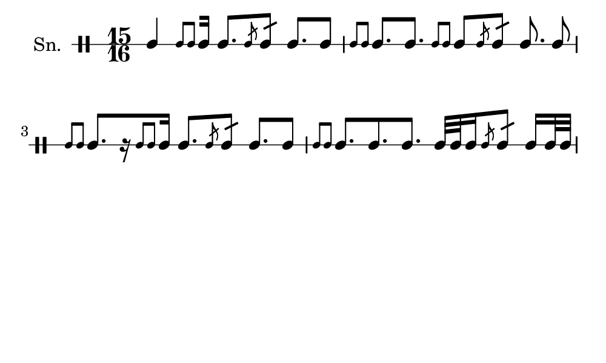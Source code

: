 \version "2.18.2"
#(set! paper-alist (cons '("my size" . (cons (* 5 in) (* 3 in))) paper-alist))

\paper {
  indent = 0\mm
  line-width = 110\mm
  oddHeaderMarkup = ""
  evenHeaderMarkup = ""
  oddFooterMarkup = ""
  evenFooterMarkup = ""
  #(set-paper-size "my size")
}
notes = \drummode {
  \stemUp \time 15/16  tomml4 [ \stemUp \acciaccatura {tomml8 tomml8 } \stemUp tomml16 ] tomml8. [ \stemUp \acciaccatura {tomml8 } \stemUp tomml8:16 ] tomml8. [ tomml8 ] \stemUp \acciaccatura {tomml8 tomml8 } \stemUp tomml8. [ tomml8. ] \stemUp \acciaccatura {tomml8 tomml8 } \stemUp tomml8 [ \stemUp \acciaccatura {tomml8 } \stemUp tomml8:16 ] tomml8. tomml8 \stemUp \acciaccatura {tomml8 tomml8 } \stemUp tomml8. [ r16 \stemUp \acciaccatura {tomml8 tomml8 } \stemUp tomml16 ] tomml8. [ \stemUp \acciaccatura {tomml8 } \stemUp tomml8:16 ] tomml8. [ tomml8 ] \stemUp \acciaccatura {tomml8 tomml8 } \stemUp tomml8. [ tomml8. tomml8. ] tomml32 [ tomml32 tomml16 \stemUp \acciaccatura {tomml8 } \stemUp tomml8:16 ] tomml16 [ tomml32 tomml32 ]}

\score {
  <<
    \new DrumStaff \with {
      \override StaffSymbol.line-count = #1
      \override BarLine.bar-extent = #'(-1 . 1)
      \override Slur.transparent = ##t
\override StemTremolo #'slope = #0.5
\override StemTremolo #'beam-thickness = #0.25
\override StemTremolo #'beam-width = #1.75
\override StemTremolo #'Y-offset = #2.25
    } <<
      \set Staff.instrumentName = #"Sn."
      \notes
    >>
  >>
  }

